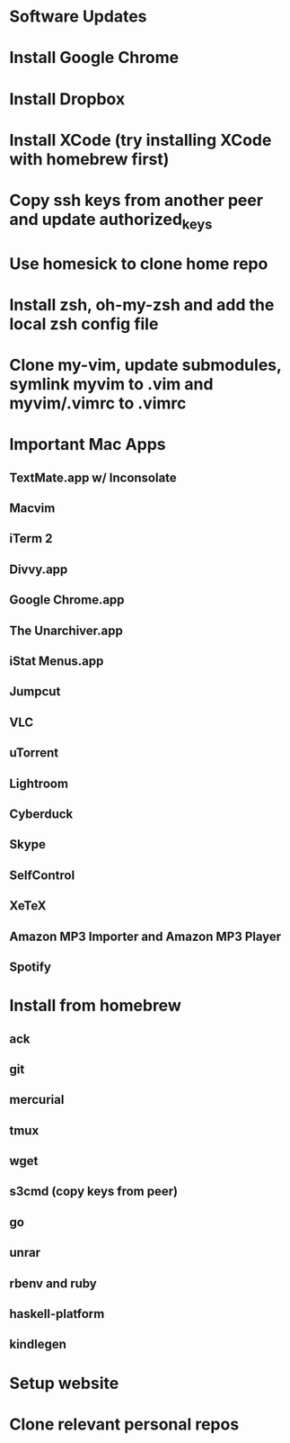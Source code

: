 * Software Updates
* Install Google Chrome
* Install Dropbox
* Install XCode (try installing XCode with homebrew first)
* Copy ssh keys from another peer and update authorized_keys
* Use homesick to clone home repo
* Install zsh, oh-my-zsh and add the local zsh config file
* Clone my-vim, update submodules, symlink myvim to .vim and myvim/.vimrc to .vimrc
* Important Mac Apps
** TextMate.app w/ Inconsolate
** Macvim
** iTerm 2
** Divvy.app
** Google Chrome.app
** The Unarchiver.app
** iStat Menus.app
** Jumpcut
** VLC
** uTorrent
** Lightroom
** Cyberduck
** Skype
** SelfControl
** XeTeX
** Amazon MP3 Importer and Amazon MP3 Player
** Spotify
* Install from homebrew
** ack
** git
** mercurial
** tmux
** wget
** s3cmd (copy keys from peer)
** go
** unrar
** rbenv and ruby
** haskell-platform
** kindlegen
* Setup website
* Clone relevant personal repos
